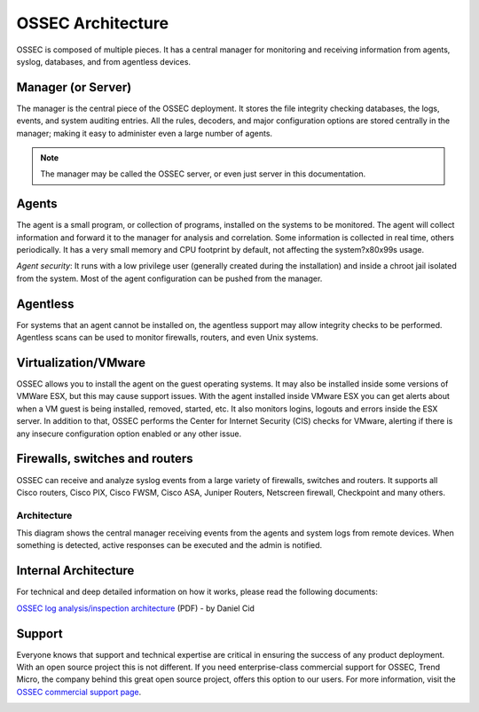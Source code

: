 

.. _ossec-architecture:

OSSEC Architecture
==================

OSSEC is composed of multiple pieces. It has a central manager for monitoring 
and receiving information from agents, syslog, databases, and from 
agentless devices.


Manager (or Server)
~~~~~~~~~~~~~~~~~~~

The manager is the central piece of the OSSEC deployment. It stores the file 
integrity checking databases, the logs, events, and system auditing entries. 
All the rules, decoders, and major configuration options are stored centrally in 
the manager; making it easy to administer even a large number of agents.

.. note::

   The manager may be called the OSSEC server, or even just server in this documentation.

Agents
~~~~~~

The agent is a small program, or collection of programs, installed on the systems 
to be monitored. The agent will collect information and forward 
it to the manager for analysis and correlation. Some information is collected in 
real time, others periodically. It has a very small memory and CPU 
footprint by default, not affecting the system?\x80\x99s usage.

*Agent security*: It runs with a low privilege user (generally created during the 
installation) and inside a chroot jail isolated from the system. Most of the 
agent configuration can be pushed from the manager. 

Agentless
~~~~~~~~~
For systems that an agent cannot be installed on, the agentless support may allow 
integrity checks to be performed. Agentless scans can be used 
to monitor firewalls, routers, and even Unix systems. 


Virtualization/VMware
~~~~~~~~~~~~~~~~~~~~~

OSSEC allows you to install the agent on the guest operating systems. 
It may also be installed inside some versions of VMWare ESX, but this 
may cause support issues. With the agent installed inside VMware ESX you can get 
alerts about when a VM guest is being installed, removed, started, etc. It 
also monitors logins, logouts and errors inside the ESX server. In addition to 
that, OSSEC performs the Center for Internet Security (CIS) checks for VMware, 
alerting if there is any insecure configuration option enabled or any other issue.

Firewalls, switches and routers
~~~~~~~~~~~~~~~~~~~~~~~~~~~~~~~

OSSEC can receive and analyze syslog events from a large variety of firewalls, 
switches and routers. It supports all Cisco routers, Cisco PIX, Cisco FWSM, 
Cisco ASA, Juniper Routers, Netscreen firewall, Checkpoint and many others.

Architecture
------------

This diagram shows the central manager receiving events from the agents and 
system logs from remote devices. When something is detected, active responses 
can be executed and the admin is notified.

.. image:: ossec-arch.jpg
   :height: 210px
   :width: 363px
   :align: center
   :alt: Ossec architecture network diagram

Internal Architecture
~~~~~~~~~~~~~~~~~~~~~

For technical and deep detailed information on how it works, please read the 
following documents:

`OSSEC log analysis/inspection architecture <http://ossec.net/ossec-docs/auscert-2007-dcid.pdf>`_ (PDF) - by Daniel Cid


Support
~~~~~~~

Everyone knows that support and technical expertise are critical in ensuring the 
success of any product deployment. With an open source project this is not 
different. If you need enterprise-class commercial support for OSSEC, Trend 
Micro, the company behind this great open source project, offers this option 
to our users. For more information, visit the `OSSEC commercial support page <http://www.ossec.net/main/get-commercial-support>`_.
 
.. image:: logo_tagline_09.gif
   :align: center 
   :target: http://www.ossec.net/main/get-commercial-support






